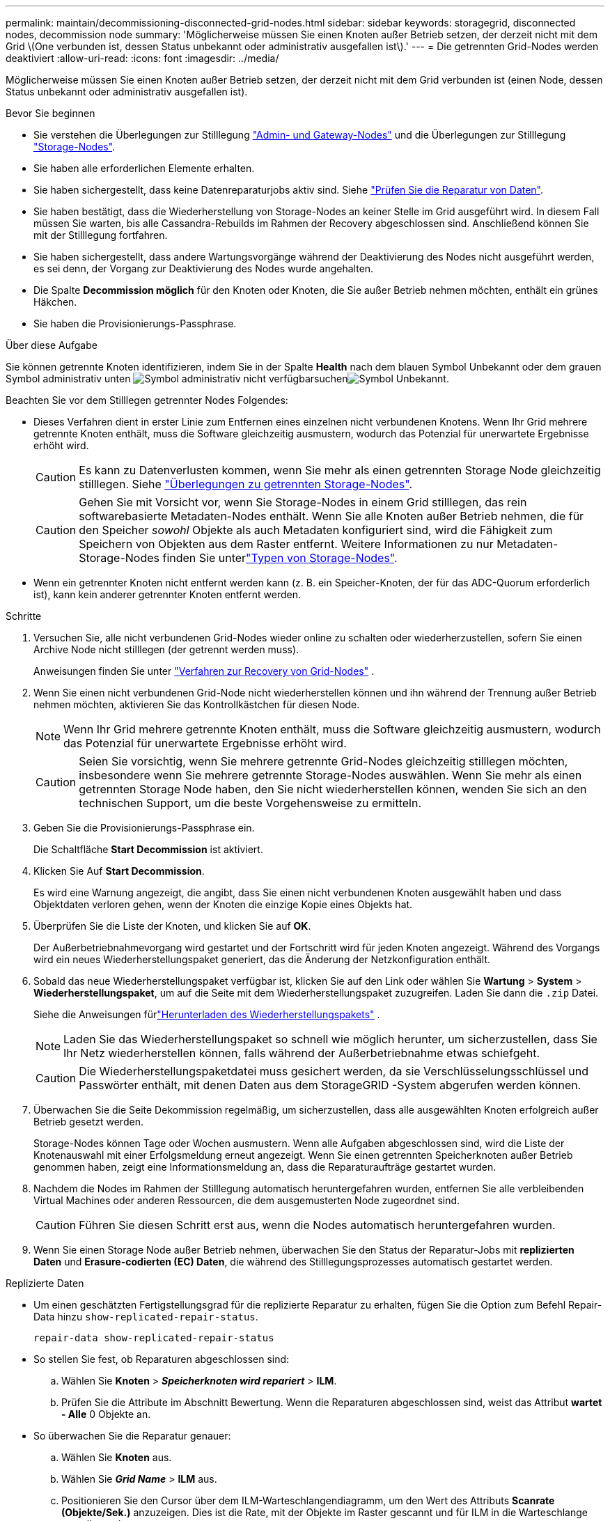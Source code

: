 ---
permalink: maintain/decommissioning-disconnected-grid-nodes.html 
sidebar: sidebar 
keywords: storagegrid, disconnected nodes, decommission node 
summary: 'Möglicherweise müssen Sie einen Knoten außer Betrieb setzen, der derzeit nicht mit dem Grid \(One verbunden ist, dessen Status unbekannt oder administrativ ausgefallen ist\).' 
---
= Die getrennten Grid-Nodes werden deaktiviert
:allow-uri-read: 
:icons: font
:imagesdir: ../media/


[role="lead"]
Möglicherweise müssen Sie einen Knoten außer Betrieb setzen, der derzeit nicht mit dem Grid verbunden ist (einen Node, dessen Status unbekannt oder administrativ ausgefallen ist).

.Bevor Sie beginnen
* Sie verstehen die Überlegungen zur Stilllegung link:considerations-for-decommissioning-admin-or-gateway-nodes.html["Admin- und Gateway-Nodes"] und die Überlegungen zur Stilllegung link:considerations-for-decommissioning-storage-nodes.html["Storage-Nodes"].
* Sie haben alle erforderlichen Elemente erhalten.
* Sie haben sichergestellt, dass keine Datenreparaturjobs aktiv sind. Siehe link:checking-data-repair-jobs.html["Prüfen Sie die Reparatur von Daten"].
* Sie haben bestätigt, dass die Wiederherstellung von Storage-Nodes an keiner Stelle im Grid ausgeführt wird. In diesem Fall müssen Sie warten, bis alle Cassandra-Rebuilds im Rahmen der Recovery abgeschlossen sind. Anschließend können Sie mit der Stilllegung fortfahren.
* Sie haben sichergestellt, dass andere Wartungsvorgänge während der Deaktivierung des Nodes nicht ausgeführt werden, es sei denn, der Vorgang zur Deaktivierung des Nodes wurde angehalten.
* Die Spalte *Decommission möglich* für den Knoten oder Knoten, die Sie außer Betrieb nehmen möchten, enthält ein grünes Häkchen.
* Sie haben die Provisionierungs-Passphrase.


.Über diese Aufgabe
Sie können getrennte Knoten identifizieren, indem Sie in der Spalte *Health* nach dem blauen Symbol Unbekannt oder dem grauen Symbol administrativ unten image:../media/icon_alarm_gray_administratively_down.png["Symbol administrativ nicht verfügbar"]suchenimage:../media/icon_alarm_blue_unknown.png["Symbol Unbekannt"].

Beachten Sie vor dem Stilllegen getrennter Nodes Folgendes:

* Dieses Verfahren dient in erster Linie zum Entfernen eines einzelnen nicht verbundenen Knotens. Wenn Ihr Grid mehrere getrennte Knoten enthält, muss die Software gleichzeitig ausmustern, wodurch das Potenzial für unerwartete Ergebnisse erhöht wird.
+

CAUTION: Es kann zu Datenverlusten kommen, wenn Sie mehr als einen getrennten Storage Node gleichzeitig stilllegen. Siehe link:considerations-for-decommissioning-storage-nodes.html#considerations-disconnected-storage-nodes["Überlegungen zu getrennten Storage-Nodes"].

+

CAUTION: Gehen Sie mit Vorsicht vor, wenn Sie Storage-Nodes in einem Grid stilllegen, das rein softwarebasierte Metadaten-Nodes enthält. Wenn Sie alle Knoten außer Betrieb nehmen, die für den Speicher _sowohl_ Objekte als auch Metadaten konfiguriert sind, wird die Fähigkeit zum Speichern von Objekten aus dem Raster entfernt. Weitere Informationen zu nur Metadaten-Storage-Nodes finden Sie unterlink:../primer/what-storage-node-is.html#types-of-storage-nodes["Typen von Storage-Nodes"].

* Wenn ein getrennter Knoten nicht entfernt werden kann (z. B. ein Speicher-Knoten, der für das ADC-Quorum erforderlich ist), kann kein anderer getrennter Knoten entfernt werden.


.Schritte
. Versuchen Sie, alle nicht verbundenen Grid-Nodes wieder online zu schalten oder wiederherzustellen, sofern Sie einen Archive Node nicht stilllegen (der getrennt werden muss).
+
Anweisungen finden Sie unter link:warnings-and-considerations-for-grid-node-recovery.html["Verfahren zur Recovery von Grid-Nodes"] .

. Wenn Sie einen nicht verbundenen Grid-Node nicht wiederherstellen können und ihn während der Trennung außer Betrieb nehmen möchten, aktivieren Sie das Kontrollkästchen für diesen Node.
+

NOTE: Wenn Ihr Grid mehrere getrennte Knoten enthält, muss die Software gleichzeitig ausmustern, wodurch das Potenzial für unerwartete Ergebnisse erhöht wird.

+

CAUTION: Seien Sie vorsichtig, wenn Sie mehrere getrennte Grid-Nodes gleichzeitig stilllegen möchten, insbesondere wenn Sie mehrere getrennte Storage-Nodes auswählen. Wenn Sie mehr als einen getrennten Storage Node haben, den Sie nicht wiederherstellen können, wenden Sie sich an den technischen Support, um die beste Vorgehensweise zu ermitteln.

. Geben Sie die Provisionierungs-Passphrase ein.
+
Die Schaltfläche *Start Decommission* ist aktiviert.

. Klicken Sie Auf *Start Decommission*.
+
Es wird eine Warnung angezeigt, die angibt, dass Sie einen nicht verbundenen Knoten ausgewählt haben und dass Objektdaten verloren gehen, wenn der Knoten die einzige Kopie eines Objekts hat.

. Überprüfen Sie die Liste der Knoten, und klicken Sie auf *OK*.
+
Der Außerbetriebnahmevorgang wird gestartet und der Fortschritt wird für jeden Knoten angezeigt.  Während des Vorgangs wird ein neues Wiederherstellungspaket generiert, das die Änderung der Netzkonfiguration enthält.

. Sobald das neue Wiederherstellungspaket verfügbar ist, klicken Sie auf den Link oder wählen Sie *Wartung* > *System* > *Wiederherstellungspaket*, um auf die Seite mit dem Wiederherstellungspaket zuzugreifen.  Laden Sie dann die `.zip` Datei.
+
Siehe die Anweisungen fürlink:downloading-recovery-package.html["Herunterladen des Wiederherstellungspakets"] .

+

NOTE: Laden Sie das Wiederherstellungspaket so schnell wie möglich herunter, um sicherzustellen, dass Sie Ihr Netz wiederherstellen können, falls während der Außerbetriebnahme etwas schiefgeht.

+

CAUTION: Die Wiederherstellungspaketdatei muss gesichert werden, da sie Verschlüsselungsschlüssel und Passwörter enthält, mit denen Daten aus dem StorageGRID -System abgerufen werden können.

. Überwachen Sie die Seite Dekommission regelmäßig, um sicherzustellen, dass alle ausgewählten Knoten erfolgreich außer Betrieb gesetzt werden.
+
Storage-Nodes können Tage oder Wochen ausmustern. Wenn alle Aufgaben abgeschlossen sind, wird die Liste der Knotenauswahl mit einer Erfolgsmeldung erneut angezeigt. Wenn Sie einen getrennten Speicherknoten außer Betrieb genommen haben, zeigt eine Informationsmeldung an, dass die Reparaturaufträge gestartet wurden.

. Nachdem die Nodes im Rahmen der Stilllegung automatisch heruntergefahren wurden, entfernen Sie alle verbleibenden Virtual Machines oder anderen Ressourcen, die dem ausgemusterten Node zugeordnet sind.
+

CAUTION: Führen Sie diesen Schritt erst aus, wenn die Nodes automatisch heruntergefahren wurden.

. Wenn Sie einen Storage Node außer Betrieb nehmen, überwachen Sie den Status der Reparatur-Jobs mit *replizierten Daten* und *Erasure-codierten (EC) Daten*, die während des Stilllegungsprozesses automatisch gestartet werden.


[role="tabbed-block"]
====
.Replizierte Daten
--
* Um einen geschätzten Fertigstellungsgrad für die replizierte Reparatur zu erhalten, fügen Sie die Option zum Befehl Repair-Data hinzu `show-replicated-repair-status`.
+
`repair-data show-replicated-repair-status`

* So stellen Sie fest, ob Reparaturen abgeschlossen sind:
+
.. Wählen Sie *Knoten* > *_Speicherknoten wird repariert_* > *ILM*.
.. Prüfen Sie die Attribute im Abschnitt Bewertung. Wenn die Reparaturen abgeschlossen sind, weist das Attribut *wartet - Alle* 0 Objekte an.


* So überwachen Sie die Reparatur genauer:
+
.. Wählen Sie *Knoten* aus.
.. Wählen Sie *_Grid Name_* > *ILM* aus.
.. Positionieren Sie den Cursor über dem ILM-Warteschlangendiagramm, um den Wert des Attributs *Scanrate (Objekte/Sek.)* anzuzeigen. Dies ist die Rate, mit der Objekte im Raster gescannt und für ILM in die Warteschlange gestellt werden.
.. Sehen Sie sich im Abschnitt „ILM-Warteschlange“ die folgenden Attribute an:
+
*** *Scan-Zeitraum - geschätzt*: Die geschätzte Zeit, um einen vollständigen ILM-Scan aller Objekte durchzuführen.
+
Ein vollständiger Scan garantiert nicht, dass ILM auf alle Objekte angewendet wurde.

*** *Reparaturversuche*: Die Gesamtzahl der versuchten Objektreparaturvorgänge für replizierte Daten, die als hohes Risiko gelten.  Objekte mit hohem Risiko sind alle Objekte, von denen eine Kopie übrig bleibt, unabhängig davon, ob dies durch die ILM-Richtlinie festgelegt ist oder aufgrund verlorener Kopien.  Dieser Zähler erhöht sich jedes Mal, wenn ein Speicherknoten versucht, ein Hochrisikoobjekt zu reparieren.  Bei einer Netzüberlastung werden ILM-Reparaturen mit hohem Risiko priorisiert.
+
Die gleiche Objektreparatur kann erneut inkrementiert werden, wenn die Replikation nach der Reparatur fehlgeschlagen ist.  + Diese Attribute können nützlich sein, wenn Sie den Fortschritt der Wiederherstellung des Storage Node-Volumes überwachen.  Wenn die Anzahl der Reparaturversuche nicht mehr zunimmt und ein vollständiger Scan abgeschlossen wurde, ist die Reparatur wahrscheinlich abgeschlossen.



.. Alternativ senden Sie eine Prometheus-Abfrage für `storagegrid_ilm_scan_period_estimated_minutes` Und `storagegrid_ilm_repairs_attempted` .




--
.EC-Daten (Erasure Coded)
--
So überwachen Sie die Reparatur von Daten mit Verfahren zur Einhaltung von Datenkonsistenz und versuchen Sie es erneut, eventuell fehlgeschlagene Anfragen zu senden:

. Status von Datenreparaturen mit Löschungscode ermitteln:
+
** Wählen Sie *Support* > *Tools* > *Metriken*, um die geschätzte Zeit bis zur Fertigstellung und den Fertigstellungsgrad für den aktuellen Auftrag anzuzeigen.  Wählen Sie dann im Abschnitt „Grafana“ die Option „EC-Übersicht“ aus.  Sehen Sie sich die Dashboards *Geschätzte Zeit bis zur Fertigstellung des Grid EC-Jobs* und *Prozentsatz der Fertigstellung des Grid EC-Jobs* an.
** Mit diesem Befehl können Sie den Status einer bestimmten Operation anzeigen `repair-data`:
+
`repair-data show-ec-repair-status --repair-id repair ID`

** Verwenden Sie diesen Befehl, um alle Reparaturen aufzulisten:
+
`repair-data show-ec-repair-status`

+
Die Ausgabe listet Informationen auf, einschließlich `repair ID`, für alle zuvor ausgeführten und aktuell laufenden Reparaturen.



. Wenn die Ausgabe zeigt, dass der Reparaturvorgang fehlgeschlagen ist, verwenden Sie `--repair-id` die Option, um die Reparatur erneut zu versuchen.
+
Mit diesem Befehl wird eine fehlerhafte Node-Reparatur mithilfe der Reparatur-ID 6949309319275667690 erneut versucht:

+
`repair-data start-ec-node-repair --repair-id 6949309319275667690`

+
Mit diesem Befehl wird eine fehlerhafte Volume-Reparatur mithilfe der Reparatur-ID 6949309319275667690 wiederholt:

+
`repair-data start-ec-volume-repair --repair-id 6949309319275667690`



--
====
.Nachdem Sie fertig sind
Sobald die getrennten Nodes außer Betrieb genommen und alle Reparatur-Jobs abgeschlossen sind, können Sie alle verbundenen Grid-Nodes je nach Bedarf ausmustern.

Führen Sie anschließend die folgenden Schritte aus, nachdem Sie den Vorgang zur Deaktivierung abgeschlossen haben:

* Stellen Sie sicher, dass die Laufwerke des ausgemusterten Grid-Node sauber gelöscht werden. Verwenden Sie ein handelsübliches Datenwischwerkzeug oder einen Dienst, um die Daten dauerhaft und sicher von den Laufwerken zu entfernen.
* Wenn Sie einen Appliance-Node deaktiviert haben und die Daten auf der Appliance mithilfe der Node-Verschlüsselung geschützt wurden, löschen Sie die Konfiguration des Verschlüsselungsmanagement-Servers (Clear KMS) mithilfe des StorageGRID Appliance Installer. Wenn Sie die Appliance einem anderen Grid hinzufügen möchten, müssen Sie die KMS-Konfiguration löschen. Anweisungen hierzu finden Sie unter https://docs.netapp.com/us-en/storagegrid-appliances/commonhardware/monitoring-node-encryption-in-maintenance-mode.html["Überwachung der Node-Verschlüsselung im Wartungsmodus"^].


